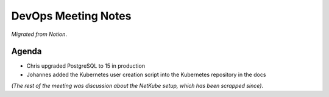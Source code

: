 DevOps Meeting Notes
====================

*Migrated from Notion*.

Agenda
------

-  Chris upgraded PostgreSQL to 15 in production
-  Johannes added the Kubernetes user creation script into the
   Kubernetes repository in the docs

*(The rest of the meeting was discussion about the NetKube setup, which
has been scrapped since)*.

.. raw:: html

   <!-- vim: set textwidth=80 sw=2 ts=2: -->
